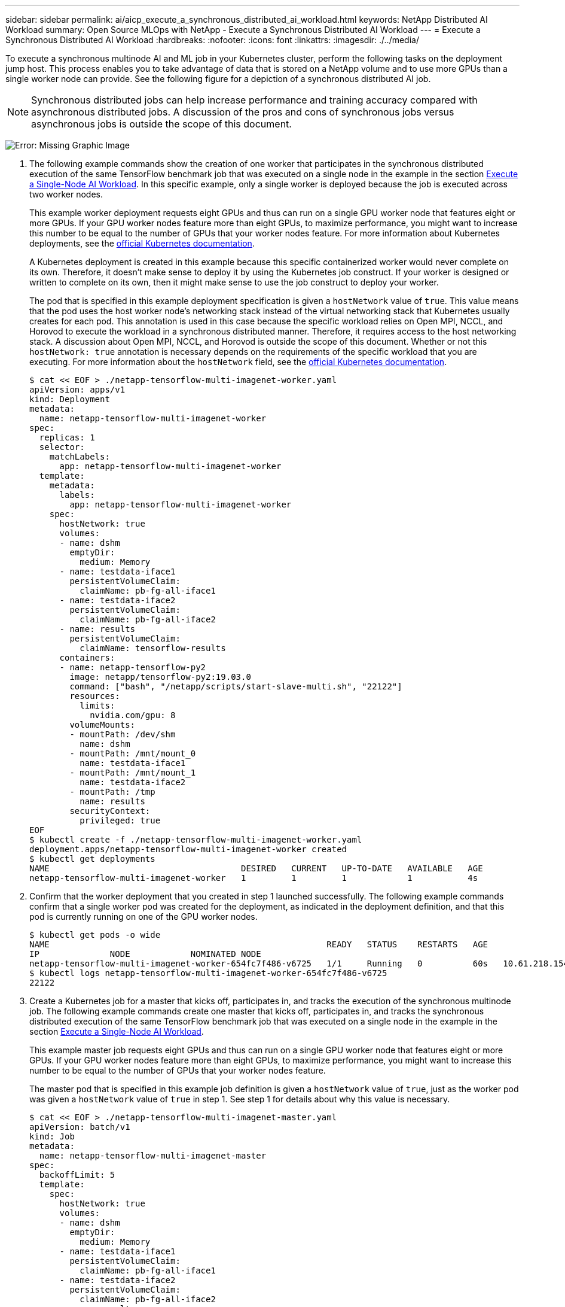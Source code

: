 ---
sidebar: sidebar
permalink: ai/aicp_execute_a_synchronous_distributed_ai_workload.html
keywords: NetApp Distributed AI Workload
summary: Open Source MLOps with NetApp - Execute a Synchronous Distributed AI Workload
---
= Execute a Synchronous Distributed AI Workload
:hardbreaks:
:nofooter:
:icons: font
:linkattrs:
:imagesdir: ./../media/

//
// This file was created with NDAC Version 2.0 (August 17, 2020)
//
// 2020-08-18 15:53:14.760181
//

[.lead]
To execute a synchronous multinode AI and ML job in your Kubernetes cluster, perform the following tasks on the deployment jump host. This process enables you to take advantage of data that is stored on a NetApp volume and to use more GPUs than a single worker node can provide. See the following figure for a depiction of a synchronous distributed AI job.

[NOTE]
Synchronous distributed jobs can help increase performance and training accuracy compared with asynchronous distributed jobs. A discussion of the pros and cons of synchronous jobs versus asynchronous jobs is outside the scope of this document.

image:aicp_image56.png[Error: Missing Graphic Image]

. The following example commands show the creation of one worker that participates in the synchronous distributed execution of the same TensorFlow benchmark job that was executed on a single node in the example in the section link:aicp_execute_a_single-node_ai_workload.html[Execute a Single-Node AI Workload]. In this specific example, only a single worker is deployed because the job is executed across two worker nodes.
+
This example worker deployment requests eight GPUs and thus can run on a single GPU worker node that features eight or more GPUs. If your GPU worker nodes feature more than eight GPUs, to maximize performance, you might want to increase this number to be equal to the number of GPUs that your worker nodes feature. For more information about Kubernetes deployments, see the https://kubernetes.io/docs/concepts/workloads/controllers/deployment/[official Kubernetes documentation^].
+
A Kubernetes deployment is created in this example because this specific containerized worker would never complete on its own. Therefore, it doesn’t make sense to deploy it by using the Kubernetes job construct. If your worker is designed or written to complete on its own, then it might make sense to use the job construct to deploy your worker.
+
The pod that is specified in this example deployment specification is given a `hostNetwork` value of `true`. This value means that the pod uses the host worker node’s networking stack instead of the virtual networking stack that Kubernetes usually creates for each pod. This annotation is used in this case because the specific workload relies on Open MPI, NCCL, and Horovod to execute the workload in a synchronous distributed manner. Therefore, it requires access to the host networking stack. A discussion about Open MPI, NCCL, and Horovod is outside the scope of this document. Whether or not this `hostNetwork: true` annotation is necessary depends on the requirements of the specific workload that you are executing. For more information about the `hostNetwork` field, see the https://kubernetes.io/docs/concepts/policy/pod-security-policy/[official Kubernetes documentation^].
+
....
$ cat << EOF > ./netapp-tensorflow-multi-imagenet-worker.yaml
apiVersion: apps/v1
kind: Deployment
metadata:
  name: netapp-tensorflow-multi-imagenet-worker
spec:
  replicas: 1
  selector:
    matchLabels:
      app: netapp-tensorflow-multi-imagenet-worker
  template:
    metadata:
      labels:
        app: netapp-tensorflow-multi-imagenet-worker
    spec:
      hostNetwork: true
      volumes:
      - name: dshm
        emptyDir:
          medium: Memory
      - name: testdata-iface1
        persistentVolumeClaim:
          claimName: pb-fg-all-iface1
      - name: testdata-iface2
        persistentVolumeClaim:
          claimName: pb-fg-all-iface2
      - name: results
        persistentVolumeClaim:
          claimName: tensorflow-results
      containers:
      - name: netapp-tensorflow-py2
        image: netapp/tensorflow-py2:19.03.0
        command: ["bash", "/netapp/scripts/start-slave-multi.sh", "22122"]
        resources:
          limits:
            nvidia.com/gpu: 8
        volumeMounts:
        - mountPath: /dev/shm
          name: dshm
        - mountPath: /mnt/mount_0
          name: testdata-iface1
        - mountPath: /mnt/mount_1
          name: testdata-iface2
        - mountPath: /tmp
          name: results
        securityContext:
          privileged: true
EOF
$ kubectl create -f ./netapp-tensorflow-multi-imagenet-worker.yaml
deployment.apps/netapp-tensorflow-multi-imagenet-worker created
$ kubectl get deployments
NAME                                      DESIRED   CURRENT   UP-TO-DATE   AVAILABLE   AGE
netapp-tensorflow-multi-imagenet-worker   1         1         1            1           4s
....

. Confirm that the worker deployment that you created in step 1 launched successfully. The following example commands confirm that a single worker pod was created for the deployment, as indicated in the deployment definition, and that this pod is currently running on one of the GPU worker nodes.
+
....
$ kubectl get pods -o wide
NAME                                                       READY   STATUS    RESTARTS   AGE
IP              NODE            NOMINATED NODE
netapp-tensorflow-multi-imagenet-worker-654fc7f486-v6725   1/1     Running   0          60s   10.61.218.154   10.61.218.154   <none>
$ kubectl logs netapp-tensorflow-multi-imagenet-worker-654fc7f486-v6725
22122
....

. Create a Kubernetes job for a master that kicks off, participates in, and tracks the execution of the synchronous multinode job. The following example commands create one master that kicks off, participates in, and tracks the synchronous distributed execution of the same TensorFlow benchmark job that was executed on a single node in the example in the section link:aicp_execute_a_single-node_ai_workload.html[Execute a Single-Node AI Workload].
+
This example master job requests eight GPUs and thus can run on a single GPU worker node that features eight or more GPUs. If your GPU worker nodes feature more than eight GPUs, to maximize performance, you might want to increase this number to be equal to the number of GPUs that your worker nodes feature.
+
The master pod that is specified in this example job definition is given a `hostNetwork` value of `true`, just as the worker pod was given a `hostNetwork` value of `true` in step 1. See step 1 for details about why this value is necessary.
+
....
$ cat << EOF > ./netapp-tensorflow-multi-imagenet-master.yaml
apiVersion: batch/v1
kind: Job
metadata:
  name: netapp-tensorflow-multi-imagenet-master
spec:
  backoffLimit: 5
  template:
    spec:
      hostNetwork: true
      volumes:
      - name: dshm
        emptyDir:
          medium: Memory
      - name: testdata-iface1
        persistentVolumeClaim:
          claimName: pb-fg-all-iface1
      - name: testdata-iface2
        persistentVolumeClaim:
          claimName: pb-fg-all-iface2
      - name: results
        persistentVolumeClaim:
          claimName: tensorflow-results
      containers:
      - name: netapp-tensorflow-py2
        image: netapp/tensorflow-py2:19.03.0
        command: ["python", "/netapp/scripts/run.py", "--dataset_dir=/mnt/mount_0/dataset/imagenet", "--port=22122", "--num_devices=16", "--dgx_version=dgx1", "--nodes=10.61.218.152,10.61.218.154"]
        resources:
          limits:
            nvidia.com/gpu: 8
        volumeMounts:
        - mountPath: /dev/shm
          name: dshm
        - mountPath: /mnt/mount_0
          name: testdata-iface1
        - mountPath: /mnt/mount_1
          name: testdata-iface2
        - mountPath: /tmp
          name: results
        securityContext:
          privileged: true
      restartPolicy: Never
EOF
$ kubectl create -f ./netapp-tensorflow-multi-imagenet-master.yaml
job.batch/netapp-tensorflow-multi-imagenet-master created
$ kubectl get jobs
NAME                                      COMPLETIONS   DURATION   AGE
netapp-tensorflow-multi-imagenet-master   0/1           25s        25s
....

. Confirm that the master job that you created in step 3 is running correctly. The following example command confirms that a single master pod was created for the job, as indicated in the job definition, and that this pod is currently running on one of the GPU worker nodes. You should also see that the worker pod that you originally saw in step 1 is still running and that the master and worker pods are running on different nodes.
+
....
$ kubectl get pods -o wide
NAME                                                       READY   STATUS    RESTARTS   AGE
IP              NODE            NOMINATED NODE
netapp-tensorflow-multi-imagenet-master-ppwwj              1/1     Running   0          45s   10.61.218.152   10.61.218.152   <none>
netapp-tensorflow-multi-imagenet-worker-654fc7f486-v6725   1/1     Running   0          26m   10.61.218.154   10.61.218.154   <none>
....

. Confirm that the master job that you created in step 3 completes successfully. The following example commands confirm that the job completed successfully.
+
....
$ kubectl get jobs
NAME                                      COMPLETIONS   DURATION   AGE
netapp-tensorflow-multi-imagenet-master   1/1           5m50s      9m18s
$ kubectl get pods
NAME                                                       READY   STATUS      RESTARTS   AGE
netapp-tensorflow-multi-imagenet-master-ppwwj              0/1     Completed   0          9m38s
netapp-tensorflow-multi-imagenet-worker-654fc7f486-v6725   1/1     Running     0          35m
$ kubectl logs netapp-tensorflow-multi-imagenet-master-ppwwj
[10.61.218.152:00008] WARNING: local probe returned unhandled shell:unknown assuming bash
rm: cannot remove '/lib': Is a directory
[10.61.218.154:00033] PMIX ERROR: NO-PERMISSIONS in file gds_dstore.c at line 702
[10.61.218.154:00033] PMIX ERROR: NO-PERMISSIONS in file gds_dstore.c at line 711
[10.61.218.152:00008] PMIX ERROR: NO-PERMISSIONS in file gds_dstore.c at line 702
[10.61.218.152:00008] PMIX ERROR: NO-PERMISSIONS in file gds_dstore.c at line 711
Total images/sec = 12881.33875
================ Clean Cache !!! ==================
mpirun -allow-run-as-root -np 2 -H 10.61.218.152:1,10.61.218.154:1 -mca pml ob1 -mca btl ^openib -mca btl_tcp_if_include enp1s0f0 -mca plm_rsh_agent ssh -mca plm_rsh_args "-p 22122" bash -c 'sync; echo 1 > /proc/sys/vm/drop_caches'
=========================================
mpirun -allow-run-as-root -np 16 -H 10.61.218.152:8,10.61.218.154:8 -bind-to none -map-by slot -x NCCL_DEBUG=INFO -x LD_LIBRARY_PATH -x PATH -mca pml ob1 -mca btl ^openib -mca btl_tcp_if_include enp1s0f0 -x NCCL_IB_HCA=mlx5 -x NCCL_NET_GDR_READ=1 -x NCCL_IB_SL=3 -x NCCL_IB_GID_INDEX=3 -x NCCL_SOCKET_IFNAME=enp5s0.3091,enp12s0.3092,enp132s0.3093,enp139s0.3094 -x NCCL_IB_CUDA_SUPPORT=1 -mca orte_base_help_aggregate 0 -mca plm_rsh_agent ssh -mca plm_rsh_args "-p 22122" python /netapp/tensorflow/benchmarks_190205/scripts/tf_cnn_benchmarks/tf_cnn_benchmarks.py --model=resnet50 --batch_size=256 --device=gpu --force_gpu_compatible=True --num_intra_threads=1 --num_inter_threads=48 --variable_update=horovod --batch_group_size=20 --num_batches=500 --nodistortions --num_gpus=1 --data_format=NCHW --use_fp16=True --use_tf_layers=False --data_name=imagenet --use_datasets=True --data_dir=/mnt/mount_0/dataset/imagenet --datasets_parallel_interleave_cycle_length=10 --datasets_sloppy_parallel_interleave=False --num_mounts=2 --mount_prefix=/mnt/mount_%d --datasets_prefetch_buffer_size=2000 -- datasets_use_prefetch=True --datasets_num_private_threads=4 --horovod_device=gpu > /tmp/20190814_161609_tensorflow_horovod_rdma_resnet50_gpu_16_256_b500_imagenet_nodistort_fp16_r10_m2_nockpt.txt 2>&1
....

. Delete the worker deployment when you no longer need it. The following example commands show the deletion of the worker deployment object that was created in step 1.
+
When you delete the worker deployment object, Kubernetes automatically deletes any associated worker pods.
+
....
$ kubectl get deployments
NAME                                      DESIRED   CURRENT   UP-TO-DATE   AVAILABLE   AGE
netapp-tensorflow-multi-imagenet-worker   1         1         1            1           43m
$ kubectl get pods
NAME                                                       READY   STATUS      RESTARTS   AGE
netapp-tensorflow-multi-imagenet-master-ppwwj              0/1     Completed   0          17m
netapp-tensorflow-multi-imagenet-worker-654fc7f486-v6725   1/1     Running     0          43m
$ kubectl delete deployment netapp-tensorflow-multi-imagenet-worker
deployment.extensions "netapp-tensorflow-multi-imagenet-worker" deleted
$ kubectl get deployments
No resources found.
$ kubectl get pods
NAME                                            READY   STATUS      RESTARTS   AGE
netapp-tensorflow-multi-imagenet-master-ppwwj   0/1     Completed   0          18m
....

. *Optional:* Clean up the master job artifacts. The following example commands show the deletion of the master job object that was created in step 3.
+
When you delete the master job object, Kubernetes automatically deletes any associated master pods.
+
....
$ kubectl get jobs
NAME                                      COMPLETIONS   DURATION   AGE
netapp-tensorflow-multi-imagenet-master   1/1           5m50s      19m
$ kubectl get pods
NAME                                            READY   STATUS      RESTARTS   AGE
netapp-tensorflow-multi-imagenet-master-ppwwj   0/1     Completed   0          19m
$ kubectl delete job netapp-tensorflow-multi-imagenet-master
job.batch "netapp-tensorflow-multi-imagenet-master" deleted
$ kubectl get jobs
No resources found.
$ kubectl get pods
No resources found.
....

